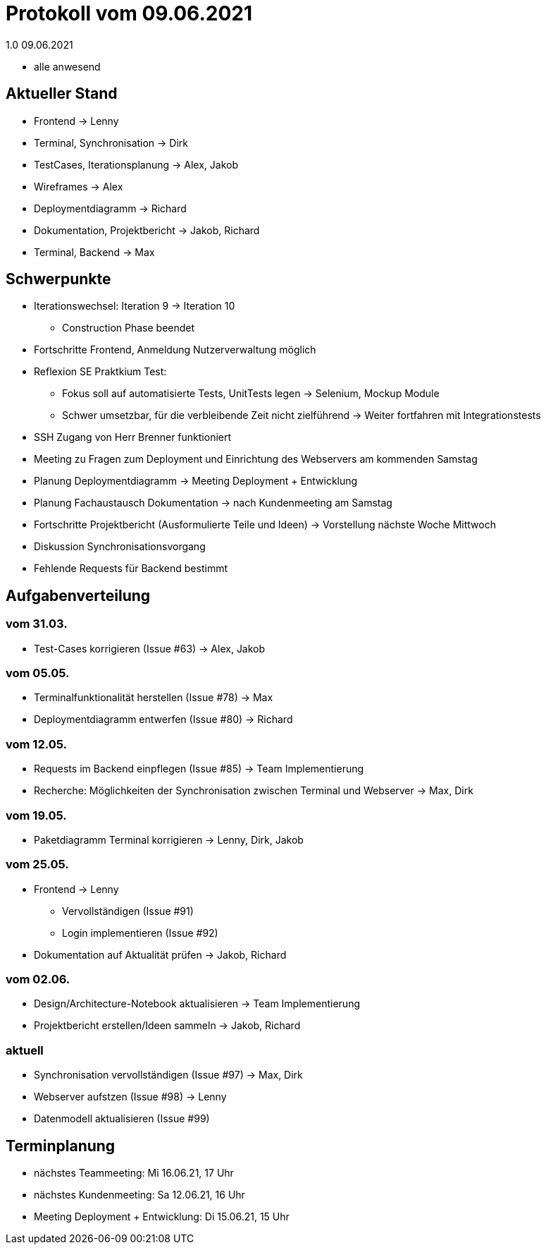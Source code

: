 = Protokoll vom 09.06.2021
1.0 09.06.2021

- alle anwesend

== Aktueller Stand

- Frontend -> Lenny
- Terminal, Synchronisation -> Dirk
- TestCases, Iterationsplanung -> Alex, Jakob
- Wireframes -> Alex
- Deploymentdiagramm -> Richard
- Dokumentation, Projektbericht -> Jakob, Richard
- Terminal, Backend -> Max

== Schwerpunkte
- Iterationswechsel: Iteration 9 -> Iteration 10
* Construction Phase beendet
- Fortschritte Frontend, Anmeldung Nutzerverwaltung möglich
- Reflexion SE Praktkium Test:
* Fokus soll auf automatisierte Tests, UnitTests legen -> Selenium, Mockup Module
* Schwer umsetzbar, für die verbleibende Zeit nicht zielführend -> Weiter fortfahren mit Integrationstests
- SSH Zugang von Herr Brenner funktioniert
- Meeting zu Fragen zum Deployment und Einrichtung des Webservers am kommenden Samstag
- Planung Deploymentdiagramm -> Meeting Deployment + Entwicklung
- Planung Fachaustausch Dokumentation -> nach Kundenmeeting am Samstag
- Fortschritte Projektbericht (Ausformulierte Teile und Ideen) -> Vorstellung nächste Woche Mittwoch
- Diskussion Synchronisationsvorgang
- Fehlende Requests für Backend bestimmt

== Aufgabenverteilung
=== vom 31.03.
- Test-Cases korrigieren (Issue #63) -> Alex, Jakob

=== vom 05.05.
- Terminalfunktionalität herstellen (Issue #78) -> Max
- Deploymentdiagramm entwerfen (Issue #80) -> Richard

=== vom 12.05.
- Requests im Backend einpflegen (Issue #85) -> Team Implementierung
- Recherche: Möglichkeiten der Synchronisation zwischen Terminal und Webserver -> Max, Dirk

=== vom 19.05.
- Paketdiagramm Terminal korrigieren -> Lenny, Dirk, Jakob

=== vom 25.05.
- Frontend -> Lenny
* Vervollständigen (Issue #91)
* Login implementieren (Issue #92)
- Dokumentation auf Aktualität prüfen -> Jakob, Richard

=== vom 02.06.
- Design/Architecture-Notebook aktualisieren -> Team Implementierung
- Projektbericht erstellen/Ideen sammeln -> Jakob, Richard

=== aktuell
- Synchronisation vervollständigen (Issue #97) -> Max, Dirk
- Webserver aufstzen (Issue #98) -> Lenny
- Datenmodell aktualisieren (Issue #99)

== Terminplanung

- nächstes Teammeeting: Mi 16.06.21, 17 Uhr
- nächstes Kundenmeeting: Sa 12.06.21, 16 Uhr
- Meeting Deployment + Entwicklung: Di 15.06.21, 15 Uhr